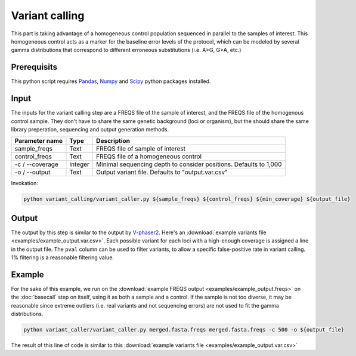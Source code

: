 .. _Pandas: https://pandas.pydata.org/
.. _Numpy: https://numpy.org/
.. _Scipy: https://www.scipy.org/

Variant calling
===============
This part is taking advantage of a homogeneous control population sequenced in parallel to the samples of interest. 
This homogeneous control acts as a marker for the baseline error levels of the protocol, 
which can be modeled by several gamma distributions that correspond to different erroneous substitutions (i.e. A>G, G>A, etc.)

Prerequisits
^^^^^^^^^^^^
This python script requires `Pandas`_, `Numpy`_ and `Scipy`_ python packages installed. 

Input
^^^^^

The inputs for the variant calling step are a FREQS file of the sample of interest, and the FREQS file of the homogenous control sample. 
They don't have to share the same genetic background (loci or organism), but the should share the same library preperation, 
sequencing and output generation methods.

===================== ============== ================================ 
Parameter name        Type           Description
===================== ============== ================================
sample_freqs          Text           FREQS file of sample of interest
--------------------- -------------- --------------------------------
control_freqs         Text           FREQS file of a homogeneous control
--------------------- -------------- --------------------------------
-c / --coverage       Integer        Minimal sequencing depth to consider positions. Defaults to 1,000
--------------------- -------------- --------------------------------
-o / --output         Text           Output variant file. Defaults to "output.var.csv"
===================== ============== ================================

Invokation:

.. code-block:: bash

  python variant_calling/variant_caller.py ${sample_freqs} ${control_freqs} ${min_coverage} ${output_file}

Output
^^^^^^

The output by this step is similar to the output by 
`V-phaser2 <https://www.broadinstitute.org/viral-genomics/v-phaser-2>`_. 
Here's an :download:`example variants file <examples/example_output.var.csv>`.
Each possible variant for each loci with a high-enough coverage is assigned 
a line in the output file. The ``pval`` column can be used to filter variants, 
to allow a specific false-positive rate in variant calling. 
1% filtering is a reasonable filtering value. 

Example
^^^^^^^
For the sake of this example, we run on the :download:`example FREQS output <examples/example_output.freqs>`
on the :doc:`basecall` step on itself, using it as both a sample and a control. 
If the sample is not too diverse, it may be reasonable since extreme outliers (i.e. real variants 
and not sequencing errors) are not used to fit the gamma distributions.

.. code-block:: bash

  python variant_caller/variant_caller.py merged.fasta.freqs merged.fasta.freqs -c 500 -o ${output_file}

The result of this line of code is similar to this :download:`example variants file <examples/example_output.var.csv>`
